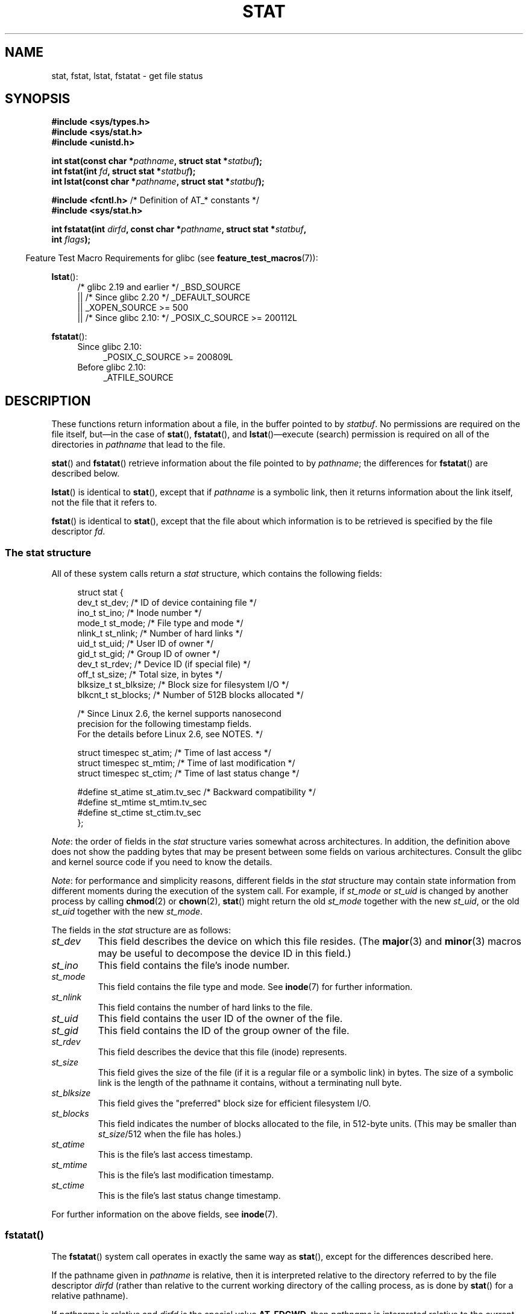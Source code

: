 '\" t
.\" Copyright (c) 1992 Drew Eckhardt (drew@cs.colorado.edu), March 28, 1992
.\" Parts Copyright (c) 1995 Nicolai Langfeldt (janl@ifi.uio.no), 1/1/95
.\" and Copyright (c) 2006, 2007, 2014 Michael Kerrisk <mtk.manpages@gmail.com>
.\"
.\" %%%LICENSE_START(VERBATIM)
.\" Permission is granted to make and distribute verbatim copies of this
.\" manual provided the copyright notice and this permission notice are
.\" preserved on all copies.
.\"
.\" Permission is granted to copy and distribute modified versions of this
.\" manual under the conditions for verbatim copying, provided that the
.\" entire resulting derived work is distributed under the terms of a
.\" permission notice identical to this one.
.\"
.\" Since the Linux kernel and libraries are constantly changing, this
.\" manual page may be incorrect or out-of-date.  The author(s) assume no
.\" responsibility for errors or omissions, or for damages resulting from
.\" the use of the information contained herein.  The author(s) may not
.\" have taken the same level of care in the production of this manual,
.\" which is licensed free of charge, as they might when working
.\" professionally.
.\"
.\" Formatted or processed versions of this manual, if unaccompanied by
.\" the source, must acknowledge the copyright and authors of this work.
.\" %%%LICENSE_END
.\"
.\" Modified by Michael Haardt <michael@moria.de>
.\" Modified 1993-07-24 by Rik Faith <faith@cs.unc.edu>
.\" Modified 1995-05-18 by Todd Larason <jtl@molehill.org>
.\" Modified 1997-01-31 by Eric S. Raymond <esr@thyrsus.com>
.\" Modified 1995-01-09 by Richard Kettlewell <richard@greenend.org.uk>
.\" Modified 1998-05-13 by Michael Haardt <michael@cantor.informatik.rwth-aachen.de>
.\" Modified 1999-07-06 by aeb & Albert Cahalan
.\" Modified 2000-01-07 by aeb
.\" Modified 2004-06-23 by Michael Kerrisk <mtk.manpages@gmail.com>
.\" 2007-06-08 mtk: Added example program
.\" 2007-07-05 mtk: Added details on underlying system call interfaces
.\"
.TH STAT 2 2017-09-15 "Linux" "Linux Programmer's Manual"
.SH NAME
stat, fstat, lstat, fstatat \- get file status
.SH SYNOPSIS
.nf
.B #include <sys/types.h>
.B #include <sys/stat.h>
.B #include <unistd.h>
.PP
.BI "int stat(const char *" pathname ", struct stat *" statbuf );
.BI "int fstat(int " fd ", struct stat *" statbuf );
.BI "int lstat(const char *" pathname ", struct stat *" statbuf );

.BR "#include <fcntl.h>           " "/* Definition of AT_* constants */"
.B #include <sys/stat.h>
.PP
.BI "int fstatat(int " dirfd ", const char *" pathname ", struct stat *" \
statbuf ,
.BI "            int " flags );
.fi
.PP
.in -4n
Feature Test Macro Requirements for glibc (see
.BR feature_test_macros (7)):
.in
.PP
.ad l
.BR lstat ():
.RS 4
/* glibc 2.19 and earlier */ _BSD_SOURCE
.br
    || /* Since glibc 2.20 */ _DEFAULT_SOURCE
.br
    || _XOPEN_SOURCE\ >=\ 500
.\"   _XOPEN_SOURCE\ &&\ _XOPEN_SOURCE_EXTENDED
.br
    || /* Since glibc 2.10: */ _POSIX_C_SOURCE\ >=\ 200112L
.RE
.PP
.BR fstatat ():
.ad l
.RS 4
.PD 0
.TP 4
Since glibc 2.10:
_POSIX_C_SOURCE\ >=\ 200809L
.TP
Before glibc 2.10:
_ATFILE_SOURCE
.RE
.PD
.ad
.SH DESCRIPTION
.PP
These functions return information about a file, in the buffer pointed to by
.IR statbuf .
No permissions are required on the file itself, but\(emin the case of
.BR stat (),
.BR fstatat (),
and
.BR lstat ()\(emexecute
(search) permission is required on all of the directories in
.I pathname
that lead to the file.
.PP
.BR stat ()
and
.BR fstatat ()
retrieve information about the file pointed to by
.IR pathname ;
the differences for
.BR fstatat ()
are described below.
.PP
.BR lstat ()
is identical to
.BR stat (),
except that if
.I pathname
is a symbolic link, then it returns information about the link itself,
not the file that it refers to.
.PP
.BR fstat ()
is identical to
.BR stat (),
except that the file about which information is to be retrieved
is specified by the file descriptor
.IR fd .
.\"
.SS The stat structure
All of these system calls return a
.I stat
structure, which contains the following fields:
.PP
.in +4n
.EX
struct stat {
    dev_t     st_dev;         /* ID of device containing file */
    ino_t     st_ino;         /* Inode number */
    mode_t    st_mode;        /* File type and mode */
    nlink_t   st_nlink;       /* Number of hard links */
    uid_t     st_uid;         /* User ID of owner */
    gid_t     st_gid;         /* Group ID of owner */
    dev_t     st_rdev;        /* Device ID (if special file) */
    off_t     st_size;        /* Total size, in bytes */
    blksize_t st_blksize;     /* Block size for filesystem I/O */
    blkcnt_t  st_blocks;      /* Number of 512B blocks allocated */

    /* Since Linux 2.6, the kernel supports nanosecond
       precision for the following timestamp fields.
       For the details before Linux 2.6, see NOTES. */

    struct timespec st_atim;  /* Time of last access */
    struct timespec st_mtim;  /* Time of last modification */
    struct timespec st_ctim;  /* Time of last status change */

#define st_atime st_atim.tv_sec      /* Backward compatibility */
#define st_mtime st_mtim.tv_sec
#define st_ctime st_ctim.tv_sec
};
.EE
.in
.PP
.IR Note :
the order of fields in the
.I stat
structure varies somewhat
across architectures.
In addition,
the definition above does not show the padding bytes
that may be present between some fields on various architectures.
Consult the glibc and kernel source code
if you need to know the details.
.PP
.\" Background: inode attributes are modified with i_mutex held, but
.\" read by stat() without taking the mutex.
.IR Note :
for performance and simplicity reasons, different fields in the
.I stat
structure may contain state information from different moments
during the execution of the system call.
For example, if
.IR st_mode
or
.IR st_uid
is changed by another process by calling
.BR chmod (2)
or
.BR chown (2),
.BR stat ()
might return the old
.I st_mode
together with the new
.IR st_uid ,
or the old
.I st_uid
together with the new
.IR st_mode .
.PP
The fields in the
.I stat
structure are as follows:
.TP
.I st_dev
This field describes the device on which this file resides.
(The
.BR major (3)
and
.BR minor (3)
macros may be useful to decompose the device ID in this field.)
.TP
.I st_ino
This field contains the file's inode number.
.TP
.I st_mode
This field contains the file type and mode.
See
.BR inode (7)
for further information.
.TP
.I st_nlink
This field contains the number of hard links to the file.
.TP
.I st_uid
This field contains the user ID of the owner of the file.
.TP
.I st_gid
This field contains the ID of the group owner of the file.
.TP
.I st_rdev
This field describes the device that this file (inode) represents.
.TP
.I st_size
This field gives the size of the file (if it is a regular
file or a symbolic link) in bytes.
The size of a symbolic link is the length of the pathname
it contains, without a terminating null byte.
.TP
.I st_blksize
This field gives the "preferred" block size for efficient filesystem I/O.
.TP
.I st_blocks
This field indicates the number of blocks allocated to the file,
in 512-byte units.
(This may be smaller than
.IR st_size /512
when the file has holes.)
.TP
.I st_atime
This is the file's last access timestamp.
.TP
.I st_mtime
This is the file's last modification timestamp.
.TP
.I st_ctime
This is the file's last status change timestamp.
.PP
For further information on the above fields, see
.BR inode (7).
.\"
.SS fstatat()
The
.BR fstatat ()
system call operates in exactly the same way as
.BR stat (),
except for the differences described here.
.PP
If the pathname given in
.I pathname
is relative, then it is interpreted relative to the directory
referred to by the file descriptor
.I dirfd
(rather than relative to the current working directory of
the calling process, as is done by
.BR stat ()
for a relative pathname).
.PP
If
.I pathname
is relative and
.I dirfd
is the special value
.BR AT_FDCWD ,
then
.I pathname
is interpreted relative to the current working
directory of the calling process (like
.BR stat ()).
.PP
If
.I pathname
is absolute, then
.I dirfd
is ignored.
.PP
.I flags
can either be 0, or include one or more of the following flags ORed:
.TP
.BR AT_EMPTY_PATH " (since Linux 2.6.39)"
.\" commit 65cfc6722361570bfe255698d9cd4dccaf47570d
If
.I pathname
is an empty string, operate on the file referred to by
.IR dirfd
(which may have been obtained using the
.BR open (2)
.B O_PATH
flag).
In this case,
.I dirfd
can refer to any type of file, not just a directory.
If
.I dirfd
is
.BR AT_FDCWD ,
the call operates on the current working directory.
This flag is Linux-specific; define
.B _GNU_SOURCE
.\" Before glibc 2.16, defining _ATFILE_SOURCE sufficed
to obtain its definition.
.TP
.BR AT_NO_AUTOMOUNT " (since Linux 2.6.38)"
Don't automount the terminal ("basename") component of
.I pathname
if it is a directory that is an automount point.
This allows the caller to gather attributes of an automount point
(rather than the location it would mount).
This flag can be used in tools that scan directories
to prevent mass-automounting of a directory of automount points.
The
.B AT_NO_AUTOMOUNT
flag has no effect if the mount point has already been mounted over.
This flag is Linux-specific; define
.B _GNU_SOURCE
.\" Before glibc 2.16, defining _ATFILE_SOURCE sufficed
to obtain its definition.
.TP
.B AT_SYMLINK_NOFOLLOW
If
.I pathname
is a symbolic link, do not dereference it:
instead return information about the link itself, like
.BR lstat ().
(By default,
.BR fstatat ()
dereferences symbolic links, like
.BR stat ().)
.PP
See
.BR openat (2)
for an explanation of the need for
.BR fstatat ().
.SH RETURN VALUE
On success, zero is returned.
On error, \-1 is returned, and
.I errno
is set appropriately.
.SH ERRORS
.TP
.B EACCES
Search permission is denied for one of the directories
in the path prefix of
.IR pathname .
(See also
.BR path_resolution (7).)
.TP
.B EBADF
.I fd
is not a valid open file descriptor.
.TP
.B EFAULT
Bad address.
.TP
.B ELOOP
Too many symbolic links encountered while traversing the path.
.TP
.B ENAMETOOLONG
.I pathname
is too long.
.TP
.B ENOENT
A component of
.I pathname
does not exist, or
.I pathname
is an empty string and
.B AT_EMPTY_PATH
was not specified in
.IR flags .
.TP
.B ENOMEM
Out of memory (i.e., kernel memory).
.TP
.B ENOTDIR
A component of the path prefix of
.I pathname
is not a directory.
.TP
.B EOVERFLOW
.I pathname
or
.I fd
refers to a file whose size, inode number,
or number of blocks cannot be represented in, respectively, the types
.IR off_t ,
.IR ino_t ,
or
.IR blkcnt_t .
This error can occur when, for example,
an application compiled on a 32-bit platform without
.I -D_FILE_OFFSET_BITS=64
calls
.BR stat ()
on a file whose size exceeds
.I (1<<31)-1
bytes.
.PP
The following additional errors can occur for
.BR fstatat ():
.TP
.B EBADF
.I dirfd
is not a valid file descriptor.
.TP
.B EINVAL
Invalid flag specified in
.IR flags .
.TP
.B ENOTDIR
.I pathname
is relative and
.I dirfd
is a file descriptor referring to a file other than a directory.
.SH VERSIONS
.BR fstatat ()
was added to Linux in kernel 2.6.16;
library support was added to glibc in version 2.4.
.SH CONFORMING TO
.BR stat (),
.BR fstat (),
.BR lstat ():
SVr4, 4.3BSD, POSIX.1-2001, POSIX.1.2008.
.\" SVr4 documents additional
.\" .BR fstat ()
.\" error conditions EINTR, ENOLINK, and EOVERFLOW.  SVr4
.\" documents additional
.\" .BR stat ()
.\" and
.\" .BR lstat ()
.\" error conditions EINTR, EMULTIHOP, ENOLINK, and EOVERFLOW.
.PP
.BR fstatat ():
POSIX.1-2008.
.PP
According to POSIX.1-2001,
.BR lstat ()
on a symbolic link need return valid information only in the
.I st_size
field and the file type of the
.IR st_mode
field of the
.IR stat
structure.
POSIX.1-2008 tightens the specification, requiring
.BR lstat ()
to return valid information in all fields except the mode bits in
.IR st_mode .
.PP
Use of the
.I st_blocks
and
.I st_blksize
fields may be less portable.
(They were introduced in BSD.
The interpretation differs between systems,
and possibly on a single system when NFS mounts are involved.)
.SH NOTES
On Linux,
.BR lstat ()
will generally not trigger automounter action, whereas
.BR stat ()
will (but see the description of the
.BR fstatat ()
.B AT_NO_AUTOMOUNT
fag, above).
.\"
.SS Timestamp fields
Older kernels and older standards did not support nanosecond timestamp
fields.
Instead, there were three timestamp
.RI fields\(em st_atime ,
.IR st_mtime ,
and
.IR st_ctime \(emtyped
as
.IR time_t
that recorded timestamps with one-second precision.
.PP
Since kernel 2.5.48, the
.I stat
structure supports nanosecond resolution for the three file timestamp fields.
The nanosecond components of each timestamp are available
via names of the form
.IR st_atim.tv_nsec ,
if suitable feature test macros are defined.
Nanosecond timestamps were standardized in POSIX.1-2008,
and, starting with version 2.12,
glibc exposes the nanosecond component names if
.BR _POSIX_C_SOURCE
is defined with the value 200809L or greater, or
.BR _XOPEN_SOURCE
is defined with the value 700 or greater.
Up to and including glibc 2.19,
the definitions of the nanoseconds components are also defined if
.B _BSD_SOURCE
or
.B _SVID_SOURCE
is defined.
If none of the aforementioned macros are defined,
then the nanosecond values are exposed with names of the form
.IR st_atimensec .
.\"
.SS C library/kernel differences
Over time, increases in the size of the
.I stat
structure have led to three successive versions of
.BR stat ():
.IR sys_stat ()
(slot
.IR __NR_oldstat ),
.IR sys_newstat ()
(slot
.IR __NR_stat ),
and
.I sys_stat64()
(slot
.IR __NR_stat64 )
on 32-bit platforms such as i386.
The first two versions were already present in Linux 1.0
(albeit with different names);
.\" See include/asm-i386/stat.h in the Linux 2.4 source code for the
.\" various versions of the structure definitions
the last was added in Linux 2.4.
Similar remarks apply for
.BR fstat ()
and
.BR lstat ().
.PP
The kernel-internal versions of the
.I stat
structure dealt with by the different versions are, respectively:
.TP
.IR __old_kernel_stat
The original structure, with rather narrow fields, and no padding.
.TP
.IR stat
Larger
.I st_ino
field and padding added to various parts of the structure to
allow for future expansion.
.TP
.IR stat64
Even larger
.I st_ino
field,
larger
.I st_uid
and
.I st_gid
fields to accommodate the Linux-2.4 expansion of UIDs and GIDs to 32 bits,
and various other enlarged fields and further padding in the structure.
(Various padding bytes were eventually consumed in Linux 2.6,
with the advent of 32-bit device IDs and nanosecond components
for the timestamp fields.)
.PP
The glibc
.BR stat ()
wrapper function hides these details from applications,
invoking the most recent version of the system call provided by the kernel,
and repacking the returned information if required for old binaries.
.\"
.\" A note from Andries Brouwer, July 2007
.\"
.\" > Is the story not rather more complicated for some calls like
.\" > stat(2)?
.\"
.\" Yes and no, mostly no. See /usr/include/sys/stat.h .
.\"
.\" The idea is here not so much that syscalls change, but that
.\" the definitions of struct stat and of the types dev_t and mode_t change.
.\" This means that libc (even if it does not call the kernel
.\" but only calls some internal function) must know what the
.\" format of dev_t or of struct stat is.
.\" The communication between the application and libc goes via
.\" the include file <sys/stat.h> that defines a _STAT_VER and
.\" _MKNOD_VER describing the layout of the data that user space
.\" uses. Each (almost each) occurrence of stat() is replaced by
.\" an occurrence of xstat() where the first parameter of xstat()
.\" is this version number _STAT_VER.
.\"
.\" Now, also the definitions used by the kernel change.
.\" But glibc copes with this in the standard way, and the
.\" struct stat as returned by the kernel is repacked into
.\" the struct stat as expected by the application.
.\" Thus, _STAT_VER and this setup cater for the application-libc
.\" interface, rather than the libc-kernel interface.
.\"
.\" (Note that the details depend on gcc being used as c compiler.)
.PP
On modern 64-bit systems, life is simpler: there is a single
.BR stat ()
system call and the kernel deals with a
.I stat
structure that contains fields of a sufficient size.
.PP
The underlying system call employed by the glibc
.BR fstatat ()
wrapper function is actually called
.BR fstatat64 ()
or, on some architectures,
.\" strace(1) shows the name "newfstatat" on x86-64
.BR newfstatat ().
.SH EXAMPLE
The following program calls
.BR stat ()
and displays selected fields in the returned
.I stat
structure.
.PP
.EX
#include <sys/types.h>
#include <sys/stat.h>
#include <time.h>
#include <stdio.h>
#include <stdlib.h>
#include <sys/sysmacros.h>

int
main(int argc, char *argv[])
{
    struct stat sb;

    if (argc != 2) {
        fprintf(stderr, "Usage: %s <pathname>\\n", argv[0]);
        exit(EXIT_FAILURE);
    }

    if (stat(argv[1], &sb) == \-1) {
        perror("stat");
        exit(EXIT_FAILURE);
    }

    printf("ID of containing device:  [%lx,%lx]\\n",
	    (long) major(sb.st_dev), (long) minor(sb.st_dev));

    printf("File type:                ");

    switch (sb.st_mode & S_IFMT) {
    case S_IFBLK:  printf("block device\\n");            break;
    case S_IFCHR:  printf("character device\\n");        break;
    case S_IFDIR:  printf("directory\\n");               break;
    case S_IFIFO:  printf("FIFO/pipe\\n");               break;
    case S_IFLNK:  printf("symlink\\n");                 break;
    case S_IFREG:  printf("regular file\\n");            break;
    case S_IFSOCK: printf("socket\\n");                  break;
    default:       printf("unknown?\\n");                break;
    }

    printf("I\-node number:            %ld\\n", (long) sb.st_ino);

    printf("Mode:                     %lo (octal)\\n",
            (unsigned long) sb.st_mode);

    printf("Link count:               %ld\\n", (long) sb.st_nlink);
    printf("Ownership:                UID=%ld   GID=%ld\\n",
            (long) sb.st_uid, (long) sb.st_gid);

    printf("Preferred I/O block size: %ld bytes\\n",
            (long) sb.st_blksize);
    printf("File size:                %lld bytes\\n",
            (long long) sb.st_size);
    printf("Blocks allocated:         %lld\\n",
            (long long) sb.st_blocks);

    printf("Last status change:       %s", ctime(&sb.st_ctime));
    printf("Last file access:         %s", ctime(&sb.st_atime));
    printf("Last file modification:   %s", ctime(&sb.st_mtime));

    exit(EXIT_SUCCESS);
}
.EE
.SH SEE ALSO
.BR ls (1),
.BR stat (1),
.BR access (2),
.BR chmod (2),
.BR chown (2),
.BR readlink (2),
.BR utime (2),
.BR capabilities (7),
.BR inode (7),
.BR symlink (7)

